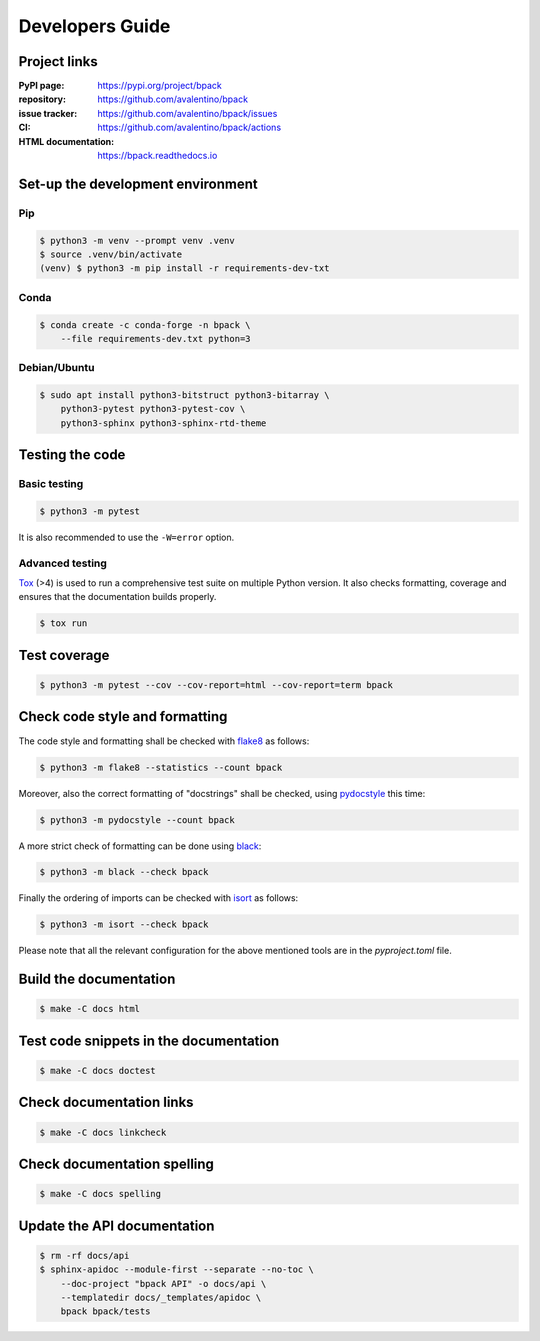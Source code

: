 Developers Guide
================

Project links
-------------

:PyPI page:
    https://pypi.org/project/bpack
:repository:
    https://github.com/avalentino/bpack
:issue tracker:
    https://github.com/avalentino/bpack/issues
:CI:
    https://github.com/avalentino/bpack/actions
:HTML documentation:
    https://bpack.readthedocs.io


Set-up the development environment
----------------------------------

Pip
~~~

.. code-block:: shell

  $ python3 -m venv --prompt venv .venv
  $ source .venv/bin/activate
  (venv) $ python3 -m pip install -r requirements-dev-txt


Conda
~~~~~

.. code-block:: shell

  $ conda create -c conda-forge -n bpack \
      --file requirements-dev.txt python=3


Debian/Ubuntu
~~~~~~~~~~~~~

.. code-block:: shell

  $ sudo apt install python3-bitstruct python3-bitarray \
      python3-pytest python3-pytest-cov \
      python3-sphinx python3-sphinx-rtd-theme


Testing the code
----------------

Basic testing
~~~~~~~~~~~~~

.. code-block:: shell

  $ python3 -m pytest

It is also recommended to use the ``-W=error`` option.


Advanced testing
~~~~~~~~~~~~~~~~

Tox_ (>4) is used to run a comprehensive test suite on multiple Python version.
It also checks formatting, coverage and ensures that the documentation builds
properly.

.. code-block:: shell

  $ tox run


Test coverage
-------------

.. code-block:: shell

  $ python3 -m pytest --cov --cov-report=html --cov-report=term bpack


Check code style and formatting
-------------------------------

The code style and formatting shall be checked with flake8_ as follows:

.. code-block:: shell

  $ python3 -m flake8 --statistics --count bpack

Moreover, also the correct formatting of "docstrings" shall be checked, using
pydocstyle_ this time:

.. code-block:: shell

	$ python3 -m pydocstyle --count bpack

A more strict check of formatting can be done using black_:

.. code-block:: shell

	$ python3 -m black --check bpack

Finally the ordering of imports can be checked with isort_ as follows:

.. code-block:: shell

	$ python3 -m isort --check bpack

Please note that all the relevant configuration for the above mentioned
tools are in the `pyproject.toml` file.


Build the documentation
-----------------------

.. code-block:: shell

  $ make -C docs html


Test code snippets in the documentation
---------------------------------------

.. code-block:: shell

  $ make -C docs doctest


Check documentation links
-------------------------

.. code-block:: shell

  $ make -C docs linkcheck


Check documentation spelling
----------------------------

.. code-block:: shell

  $ make -C docs spelling


Update the API documentation
----------------------------

.. code-block:: shell

  $ rm -rf docs/api
  $ sphinx-apidoc --module-first --separate --no-toc \
      --doc-project "bpack API" -o docs/api \
      --templatedir docs/_templates/apidoc \
      bpack bpack/tests


.. _Tox: https://tox.readthedocs.io
.. _Python: https://www.python.org
.. _flake8: https://flake8.pycqa.org
.. _pydocstyle: http://www.pydocstyle.org
.. _black: https://black.readthedocs.io
.. _isort: https://pycqa.github.io/isort
